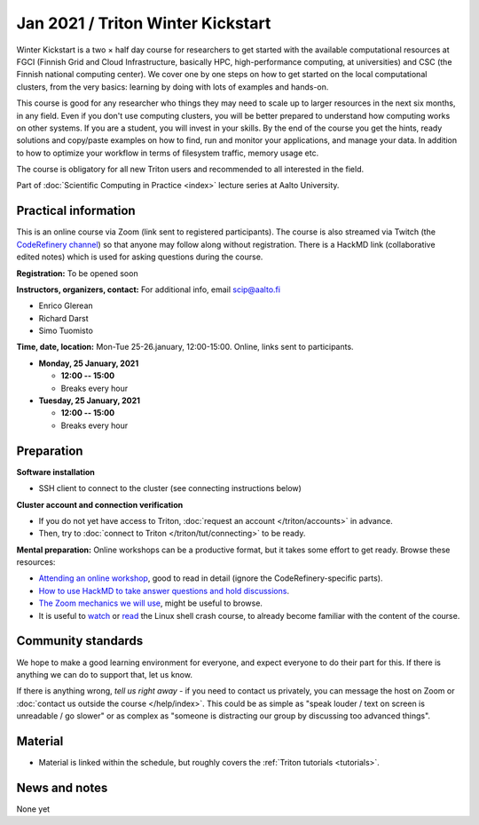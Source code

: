 ==================================
Jan 2021 / Triton Winter Kickstart
==================================

Winter Kickstart is a two × half day course for researchers to get
started with the available computational resources at FGCI (Finnish
Grid and Cloud Infrastructure, basically HPC, high-performance
computing, at universities) and CSC (the Finnish national computing
center).  We cover one by one steps on how to get started on the local
computational clusters, from the very basics: learning by doing with
lots of examples and hands-on.

This course is good for any researcher who things they may need to
scale up to larger resources in the next six months, in any field.
Even if you don't use computing clusters, you will be better prepared
to understand how computing works on other systems.  If you are a
student, you will invest in your skills.  By the end of the course you
get the hints, ready solutions and
copy/paste examples on how to find, run and monitor your applications,
and manage your data. In addition to how to optimize your workflow in
terms of filesystem traffic, memory usage etc.

The course is obligatory for all new Triton users and recommended to all interested in the field.

Part of :doc:`Scientific Computing in Practice <index>` lecture series
at Aalto University.



Practical information
---------------------

This is an online course via Zoom (link sent to registered
participants).  The course is also streamed via Twitch (the
`CodeRefinery channel <https://www.twitch.tv/coderefinery>`__) so that
anyone may follow along without registration.  There is a HackMD link
(collaborative edited notes) which is used for asking questions during
the course.

**Registration:** To be opened soon

**Instructors, organizers, contact:** For additional info, email scip@aalto.fi

* Enrico Glerean
* Richard Darst
* Simo Tuomisto


**Time, date, location:** Mon-Tue 25-26.january, 12:00-15:00.  Online,
links sent to participants.

- **Monday, 25 January, 2021**

  - **12:00 -- 15:00**
  - Breaks every hour

- **Tuesday, 25 January, 2021**

  - **12:00 -- 15:00**
  - Breaks every hour


Preparation
-----------

**Software installation**

* SSH client to connect to the cluster (see connecting instructions below)

**Cluster account and connection verification**

* If you do not yet have access to Triton, :doc:`request an account
  </triton/accounts>` in advance.
* Then, try to :doc:`connect to Triton </triton/tut/connecting>` to be
  ready.


**Mental preparation:** Online workshops can be a productive format, but it
takes some effort to get ready.  Browse these resources:

* `Attending an online workshop
  <https://coderefinery.github.io/manuals/how-to-attend-online/>`__,
  good to read in detail (ignore the CodeRefinery-specific parts).
* `How to use HackMD to take answer questions and hold discussions <https://coderefinery.github.io/manuals/hackmd-mechanics/>`__.
* `The Zoom mechanics we will use
  <https://coderefinery.github.io/manuals/zoom-mechanics/>`__, might
  be useful to browse.
* It is useful to `watch <https://youtu.be/56p6xX0aToI>`__ or `read
  <https://scicomp.aalto.fi/scicomp/shell/>`__ the Linux shell crash
  course, to already become familiar with the content of the course.



Community standards
-------------------

We hope to make a good learning environment for everyone, and expect
everyone to do their part for this.  If there is anything we can do to
support that, let us know.

If there is anything wrong, *tell us right away* - if you need to
contact us privately, you can message the host on Zoom or
:doc:`contact us outside the course </help/index>`.  This could be as
simple as "speak louder / text on screen is unreadable / go slower" or
as complex as "someone is distracting our group by discussing too
advanced things".



Material
--------

* Material is linked within the schedule, but roughly covers the
  :ref:`Triton tutorials <tutorials>`.



News and notes
--------------

None yet
